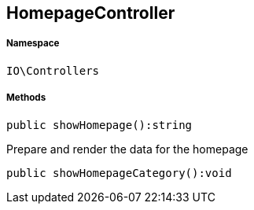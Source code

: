 :table-caption!:
:example-caption!:
:source-highlighter: prettify
:sectids!:
[[io__homepagecontroller]]
== HomepageController





===== Namespace

`IO\Controllers`






===== Methods

[source%nowrap, php]
----

public showHomepage():string

----

    





Prepare and render the data for the homepage

[source%nowrap, php]
----

public showHomepageCategory():void

----

    







